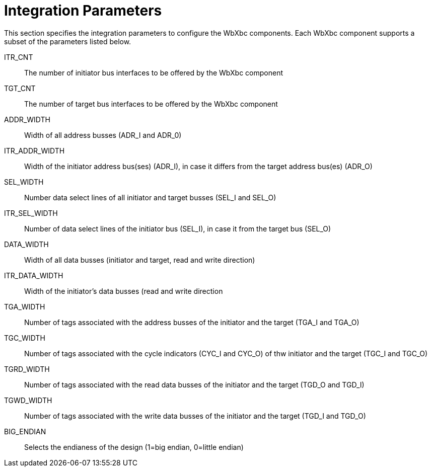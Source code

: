 //###############################################################################
//# WbXbc - Manual - Integration Parameters                                     #
//###############################################################################
//#    Copyright 2018 Dirk Heisswolf                                            #
//#    This file is part of the WbXbc project.                                  #
//#                                                                             #
//#    WbXbc is free software: you can redistribute it and/or modify            #
//#    it under the terms of the GNU General Public License as published by     #
//#    the Free Software Foundation, either version 3 of the License, or        #
//#    (at your option) any later version.                                      #
//#                                                                             #
//#    WbXbc is distributed in the hope that it will be useful,                 #
//#    but WITHOUT ANY WARRANTY; without even the implied warranty of           #
//#    MERCHANTABILITY or FITNESS FOR A PARTICULAR PURPOSE.  See the            #
//#    GNU General Public License for more details.                             #
//#                                                                             #
//#    You should have received a copy of the GNU General Public License        #
//#    along with WbXbc.  If not, see <http://www.gnu.org/licenses/>.           #
//###############################################################################
//# Version History:                                                            #
//#   August 6, 2018                                                            #
//#      - Initial release                                                      #
//###############################################################################

= Integration Parameters

This section specifies the integration parameters to configure the WbXbc components.
Each WbXbc component supports a subset of the parameters listed below.

ITR_CNT:: The number of initiator bus interfaces to be offered by the WbXbc component

TGT_CNT:: The number of target bus interfaces to be offered by the WbXbc component

ADDR_WIDTH:: Width of all address busses (ADR_I and ADR_0)

ITR_ADDR_WIDTH:: Width of the initiator address bus(ses) (ADR_I), in case it differs
from the target address bus(es) (ADR_O) 

SEL_WIDTH:: Number data select lines of all initiator and target busses
(SEL_I and SEL_O)  

ITR_SEL_WIDTH:: Number of data select lines of the initiator bus (SEL_I), in case it
from the target bus (SEL_O) 

DATA_WIDTH:: Width of all data busses (initiator and target, read and write direction) 

ITR_DATA_WIDTH:: Width of the initiator's data busses (read and write direction

TGA_WIDTH:: Number of tags associated with the address busses of the initiator and
the target (TGA_I and TGA_O) 

TGC_WIDTH:: Number of tags associated with the cycle indicators (CYC_I and CYC_O) of
thw initiator and the target (TGC_I and TGC_O)

TGRD_WIDTH:: Number of tags associated with the read data busses of the initiator and
the target (TGD_O and TGD_I) 

TGWD_WIDTH:: Number of tags associated with the write data busses of the initiator and
the target (TGD_I and TGD_O) 

BIG_ENDIAN:: Selects the endianess of the design (1=big endian, 0=little endian)
